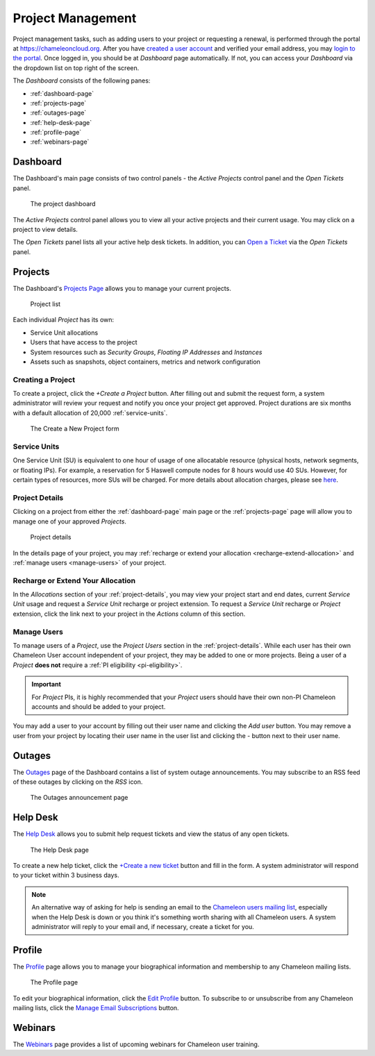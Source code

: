 .. _project-management:

==================
Project Management
==================

Project management tasks, such as adding users to your project or requesting a renewal, is performed through the portal at https://chameleoncloud.org. After you have `created a user account <https://www.chameleoncloud.org/user/register/>`_ and verified your email address, you may `login to the portal <https://www.chameleoncloud.org/login/>`_.
Once logged in, you should be at *Dashboard* page automatically. If not, you can access your *Dashboard* via the dropdown list on top right of the screen.  

The *Dashboard* consists of the following panes:

- :ref:`dashboard-page`
- :ref:`projects-page`
- :ref:`outages-page`
- :ref:`help-desk-page`
- :ref:`profile-page`
- :ref:`webinars-page`

.. _dashboard-page:

Dashboard
____________

The Dashboard's main page consists of two control panels - the *Active Projects* control panel and the *Open Tickets* panel.

.. figure:: project/dashboard.png
  :alt: The project dashboard

  The project dashboard

The *Active Projects* control panel allows you to view all your active projects and their current usage. You may click on a project to view details.

The *Open Tickets* panel lists all your active help desk tickets. In addition, you can `Open a Ticket <https://www.chameleoncloud.org/user/help/ticket/new/>`_ via the *Open Tickets* panel.

.. _projects-page:

Projects
_________

The Dashboard's `Projects Page <https://www.chameleoncloud.org/user/projects/>`_ allows you to manage your current projects. 

.. figure:: project/projects.png
  :alt: Project list

  Project list

Each individual *Project* has its own:

- Service Unit allocations
- Users that have access to the project
- System resources such as *Security Groups*, *Floating IP Addresses* and *Instances*
- Assets such as snapshots, object containers, metrics and network configuration

__________________
Creating a Project
__________________

To create a project, click the *+Create a Project* button. After filling out and submit the request form, a system administrator will review your request and notify you once your project get approved. Project durations are six months with a default allocation of 20,000 :ref:`service-units`.

.. figure:: project/createproject.png
  :alt: The Create a New Project form

  The Create a New Project form

.. _service-units:

_________________
Service Units
_________________

One Service Unit (SU) is equivalent to one hour of usage of one allocatable resource (physical hosts, network segments, or floating IPs). 
For example, a reservation for 5 Haswell compute nodes for 8 hours would use 40 SUs.
However, for certain types of resources, more SUs will be charged. For more details about allocation charges, please see `here <https://www.chameleoncloud.org/about/frequently-asked-questions/#toc-what-are-the-units-of-an-allocation-and-how-am-i-charged->`_.

.. _project-details:

__________________
Project Details
__________________

Clicking on a project from either the :ref:`dashboard-page` main page or the :ref:`projects-page` page will allow you to manage one of your approved *Projects*.

.. figure:: project/projectdetails.png
  :alt: Project details 

  Project details

In the details page of your project, you may :ref:`recharge or extend your allocation <recharge-extend-allocation>` and :ref:`manage users <manage-users>` of your project.

.. _recharge-extend-allocation:

__________________________________
Recharge or Extend Your Allocation
__________________________________

In the *Allocations* section of your :ref:`project-details`, you may view your project start and end dates, current *Service Unit* usage and request a *Service Unit* recharge or project extension. To request a *Service Unit* recharge or *Project* extension, click the link next to your project in the *Actions* column of this section.

.. _manage-users:

_________________
Manage Users
_________________

To manage users of a *Project*, use the *Project Users* section in the :ref:`project-details`. While each user has their own Chameleon User account independent of your project, they may be added to one or more projects. Being a user of a *Project* **does not** require a :ref:`PI eligibility <pi-eligibility>`.

.. important::  For *Project* PIs, it is highly recommended that your *Project* users should have their own non-PI Chameleon accounts and should be added to your project. 

You may add a user to your account by filling out their user name and clicking the *Add user* button. You may remove a user from your project by locating their user name in the user list and clicking the *-* button next to their user name.

.. _outages-page:

Outages
_________

The `Outages <https://www.chameleoncloud.org/user/outages/>`_ page of the Dashboard contains a list of system outage announcements. You may subscribe to an RSS feed of these outages by clicking on the *RSS* icon.

.. figure:: project/outages.png
  :alt: The Outages announcement page

  The Outages announcement page

.. _help-desk-page:

Help Desk
_________

The `Help Desk <https://www.chameleoncloud.org/user/help/>`_ allows you to submit help request tickets and view the status of any open tickets.

.. figure:: project/helpdesk.png
  :alt: The Help Desk page

  The Help Desk page

To create a new help ticket, click the `+Create a new ticket <https://www.chameleoncloud.org/user/help/ticket/new/>`_ button and fill in the form. A system administrator will respond to your ticket within 3 business days.

.. note::
   An alternative way of asking for help is sending an email to the `Chameleon users mailing list <mailto:users@chameleoncloud.org>`_, especially when the Help Desk is down or you think it's something worth sharing with all Chameleon users. 
   A system administrator will reply to your email and, if necessary, create a ticket for you. 

.. _profile-page:

Profile
_________

The `Profile <https://www.chameleoncloud.org/user/profile/>`_ page allows you to manage your biographical information and membership to any Chameleon mailing lists.

.. figure:: project/profile.png
  :alt: The Profile page

  The Profile page

To edit your biographical information, click the `Edit Profile <https://www.chameleoncloud.org/user/profile/edit/>`_ button. To subscribe to or unsubscribe from any Chameleon mailing lists, click the `Manage Email Subscriptions <https://www.chameleoncloud.org/user/profile/subscriptions/>`_ button.

.. _webinars-page:

Webinars
_________

The `Webinars <https://www.chameleoncloud.org/user/webinar/>`_ page provides a list of upcoming webinars for Chameleon user training.

